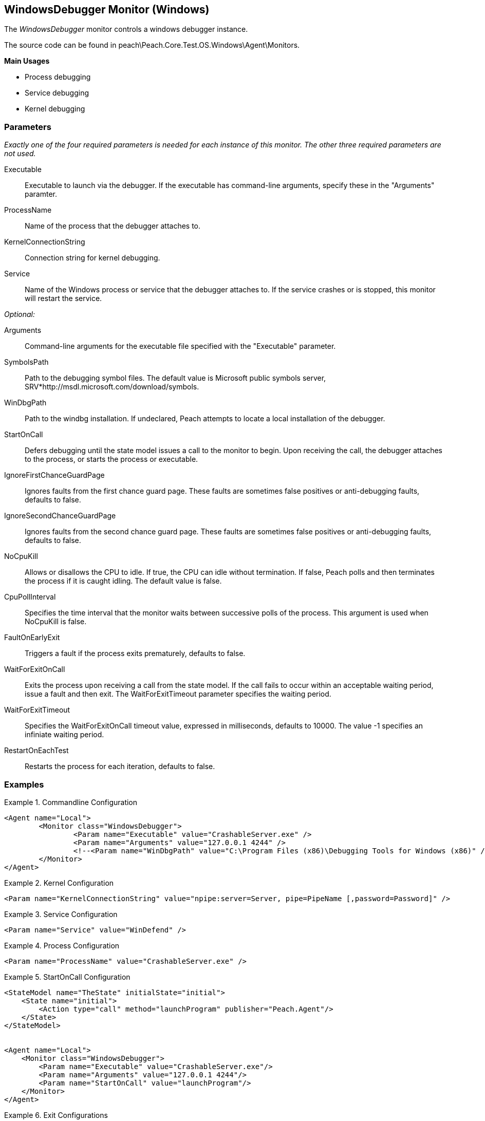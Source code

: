 <<<
[[Monitors_WindowsDebugger]]
== WindowsDebugger Monitor (Windows)

The _WindowsDebugger_ monitor controls a windows debugger instance. 

The source code can be found in peach\Peach.Core.Test.OS.Windows\Agent\Monitors.

*Main Usages*

 * Process debugging
 * Service debugging
 * Kernel debugging

=== Parameters

_Exactly one of the four required parameters is needed for each instance of this monitor. The other three required parameters are not used._

Executable:: Executable to launch via the debugger. If the executable has command-line arguments,  specify these in the "Arguments" paramter.
ProcessName:: Name of the process that the debugger attaches to.
KernelConnectionString:: Connection string for kernel debugging.
Service::  Name of the Windows process or service that the debugger attaches to. If the service crashes or is stopped, this monitor will restart the service.
 
_Optional:_

Arguments:: Command-line arguments for the executable file specified with the "Executable" parameter. 

SymbolsPath:: Path to the debugging symbol files. The default value is Microsoft public symbols server,
SRV*http://msdl.microsoft.com/download/symbols.

WinDbgPath:: Path to the windbg installation. If undeclared, Peach attempts to locate a local installation of the debugger.

StartOnCall:: Defers debugging until the state model issues a call to the monitor to begin. Upon receiving the call, the debugger attaches to the process, or starts the process or executable. 

IgnoreFirstChanceGuardPage:: Ignores faults from the first chance guard page. These faults are sometimes false positives 
or anti-debugging faults, defaults to false.

IgnoreSecondChanceGuardPage:: Ignores faults from the second chance guard page. These faults are sometimes false positives 
or anti-debugging faults, defaults to false.

NoCpuKill:: Allows or disallows the CPU to idle. If true, the CPU can idle without termination. If false, Peach polls and then terminates the process if it is caught idling. The default value is false.

CpuPollInterval:: Specifies the time interval that the monitor waits between successive polls of the process. This argument is used when NoCpuKill is false. 

FaultOnEarlyExit:: Triggers a fault if the process exits prematurely, defaults to false.

WaitForExitOnCall:: Exits the process upon receiving a call from the state model. If the call fails to occur within an 
acceptable  waiting period, issue a fault and then exit. The WaitForExitTimeout parameter specifies the waiting period.

WaitForExitTimeout:: Specifies the WaitForExitOnCall timeout value, expressed in milliseconds, defaults to 10000. The value -1 
specifies an infiniate waiting period.

RestartOnEachTest:: Restarts the process for each iteration, defaults to false.


=== Examples

ifdef::peachug[]

.Commandline Configuration +

This parameter example is from a setup that launches an application with command-line arguments from the Windows Debugger. The setup also supplies the path where the Windows Debugger resides.

==========================

[cols="2,4" options="header",halign="center"] 
|==========================================================
|Parameter    |Value
|Executable   |CrashableServer.exe
|Arguments    |127.0.0.1 4244
|WinDbgPath   |C:\Program Files (x86)\Debugging Tools for Windows (x86) 

|==========================================================

==========================

.Kernel Configuration +

This parameter example is from a kernel debugging setup.

==========================
[cols="2,4" options="header",halign="center"] 
|==========================================================
|Parameter               |Value
|KernelConnectionString  |npipe:server=Server, pipe=PipeName [,password=Password] 
|==========================================================

==========================

.Service Configuration +

This parameter example attaches the debugger to a service.

==========================

[cols="2,4" options="header",halign="center"] 
|==========================================================
|Parameter  |Value
|Service    |WinDefend
|==========================================================

==========================

.Process Configuration +

This parameter example attaches the debugger to a process name.

==========================

[cols="2,4" options="header",halign="center"] 
|==========================================================
|Parameter    |Value
|ProcessName  |CrashableServer.exe
|==========================================================

==========================

.StartOnCall Configuration  +

This parameter example uses the debugger to launch an application with command-line arguments. Further, the launch starts after the monitor receives a call request from the state model to initiate the launch.

==========================

[cols="2,4" options="header",halign="center"] 
|==========================================================
|Parameter    |Value
|Executable   |CrashableServer.exe
|Arguments    |127.0.0.1 4244
|StartOnCall  |launchProgram
|==========================================================

==========================

.Exit Configurations  +

This parameter example uses the debugger to launch an application with command-line arguments. Further, the monitor polls the application for idleness, and terminates the application if it finds an idle CPU. At the end of each iteration, Peach waits a maximum of 250ms for the application to close of its own accord before terminating the application.

==========================

[cols="2,4" options="header",halign="center"] 
|==========================================================
|Parameter           |Value
|Executable          |CrashableServer.exe
|Arguments           |127.0.0.1 4244
|NoCpuKill           |true
|FaultOnEarlyExit    |false
|WaitForExitTimeout  |250
|==========================================================

==========================

.WaitForExitOnCall Configuration  +

This parameter example uses the debugger to launch an application with command-line arguments. Further, the monitor defers closing the application until receiving the notice from the state model. 

==========================

[cols="2,4" options="header",halign="center"] 
|==========================================================
|Parameter          |Value
|Executable         |CrashableServer.exe
|Arguments          |127.0.0.1 4244
|WaitForExitOnCall  |exitProgram
|==========================================================

==========================

endif::peachug[]


ifndef::peachug[]


.Commandline Configuration
==========================
[source,xml]
----
<Agent name="Local">
	<Monitor class="WindowsDebugger">
		<Param name="Executable" value="CrashableServer.exe" />
		<Param name="Arguments" value="127.0.0.1 4244" />
		<!--<Param name="WinDbgPath" value="C:\Program Files (x86)\Debugging Tools for Windows (x86)" />-->
	</Monitor>
</Agent>
----
==========================

.Kernel Configuration
==========================
[source,xml]
----
<Param name="KernelConnectionString" value="npipe:server=Server, pipe=PipeName [,password=Password]" />
----
==========================

.Service Configuration
==========================
[source,xml]
----
<Param name="Service" value="WinDefend" />
----
==========================

.Process Configuration
==========================
[source,xml]
----
<Param name="ProcessName" value="CrashableServer.exe" />
----
==========================

.StartOnCall Configuration
==========================
[source,xml]
----
<StateModel name="TheState" initialState="initial">
    <State name="initial">
        <Action type="call" method="launchProgram" publisher="Peach.Agent"/>
    </State>
</StateModel>


<Agent name="Local">
    <Monitor class="WindowsDebugger">
        <Param name="Executable" value="CrashableServer.exe"/>
        <Param name="Arguments" value="127.0.0.1 4244"/>
        <Param name="StartOnCall" value="launchProgram"/>
    </Monitor>
</Agent>
----
==========================

.Exit Configurations
==========================
[source,xml]
----
<Agent name="Local">
    <Monitor class="WindowsDebugger">
        <Param name="Executable" value="CrashableServer.exe"/>
        <Param name="Arguments" value="127.0.0.1 4244"/>
        <Param name="NoCpuKill" value="true"/>
        <Param name="FaultOnEarlyExit" value="false"/>
        <Param name="WaitForExitTimeout" value="250"/>
    </Monitor>
</Agent>
----
==========================

.WaitForExitOnCall Configuration
==========================
[source,xml]
----
<StateModel name="TheState" initialState="initial">
    <State name="initial">
        <Action type="call" method="exitProgram" publisher="Peach.Agent"/>
    </State>
</StateModel>


<Agent name="Local">
    <Monitor class="WindowsDebugger">
        <Param name="Executable" value="CrashableServer.exe"/>
        <Param name="Arguments" value="127.0.0.1 4244"/>
        <Param name="WaitForExitOnCall" value="exitProgram"/>
    </Monitor>
</Agent>
----
==========================

endif::peachug[]